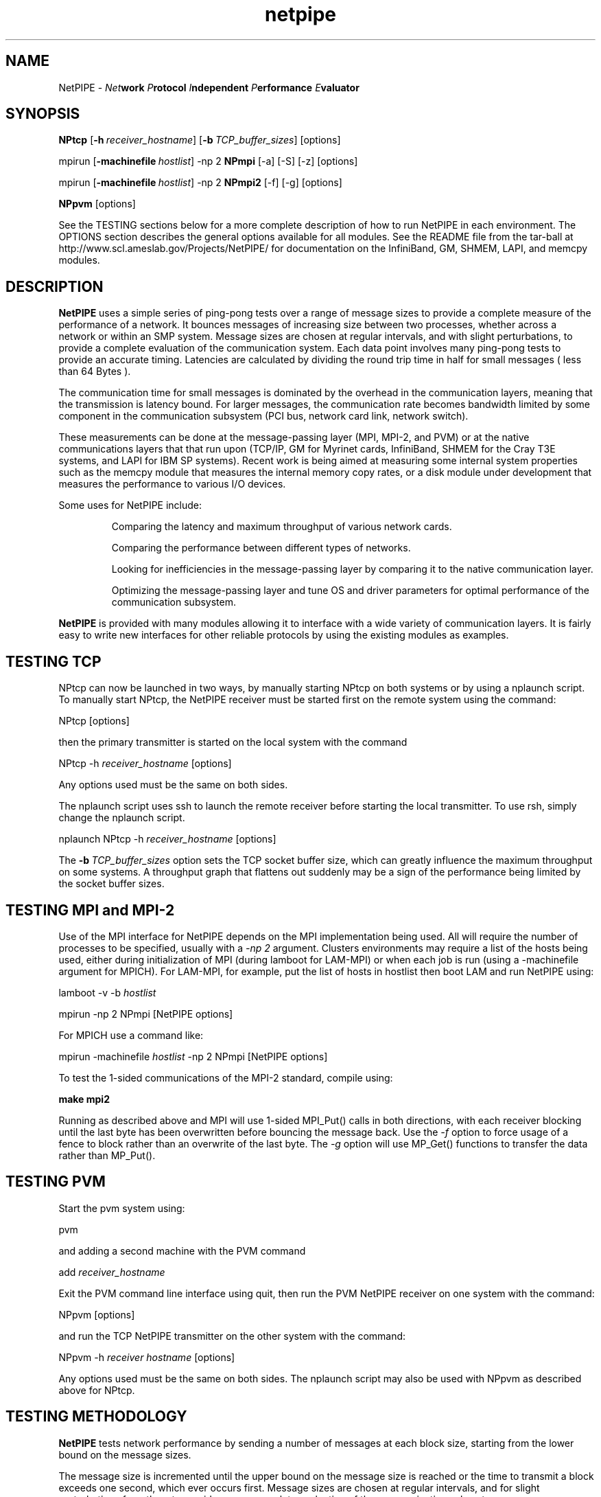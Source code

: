 .\" -*- nroff -*-
.\"
.\" NetPIPE -- Network Protocol Independent Performance Evaluator.
.\" Copyright 1997, 1998 Iowa State University Research Foundation, Inc.
.\"
.\" This program is free software; you can redistribute it and/or modify
.\" it under the terms of the GNU General Public License as published by
.\" the Free Software Foundation.  You should have received a copy of the
.\" GNU General Public License along with this program; if not, write to the
.\" Free Software Foundation, Inc., 675 Mass Ave, Cambridge, MA 02139, USA.
.\"
.\" netpipe.1
.\" Created: Mon Jun 15 1998 by Guy Helmer
.\" Rewritten:   Jun  1 2004 by Dave Turner
.\"
.\" $Id: netpipe.1,v 1.3 1998/09/24 16:23:59 ghelmer Exp $
.\"
.TH netpipe 1 "June 1, 2004" "NetPIPE" "netpipe"

.SH NAME
NetPIPE \- 
.IB Net work
.IB P rotocol
.IB I ndependent
.IB P erformance
.IB E valuator

.SH SYNOPSIS
.B NPtcp
[\c
.BI \-h \ receiver_hostname\fR\c
]
[\c
.BI \-b \ TCP_buffer_sizes\fR\c
]
[options]

.PP

mpirun
[\c
.BI \-machinefile \ hostlist\fR\c
]
-np 2
.B NPmpi
[-a] [-S] [-z] [options]

.PP

mpirun
[\c
.BI \-machinefile \ hostlist\fR\c
]
-np 2
.B NPmpi2
[-f] [-g] [options]


.PP

.B NPpvm
[options]

See the TESTING sections below for a more complete description of
how to run NetPIPE in each environment.
The OPTIONS section describes the general options available for
all modules.
See the README file from the tar-ball at 
http://www.scl.ameslab.gov/Projects/NetPIPE/ for documentation on
the InfiniBand, GM, SHMEM, LAPI, and memcpy modules.

.SH DESCRIPTION
.PP

.B NetPIPE
uses a simple series of ping-pong tests over a range of message
sizes to provide a complete measure of the performance of a network.
It bounces messages of increasing size between two processes, whether across a 
network or within an SMP system. 
Message sizes are chosen at regular intervals, and with slight perturbations, 
to provide a complete evaluation of the communication system. 
Each data point involves many ping-pong tests to provide an accurate timing. 
Latencies are calculated by dividing the round trip time in half for small 
messages ( less than 64 Bytes ). 
.PP
The communication time for small messages is dominated by the 
overhead in the communication layers, meaning that the transmission
is latency bound.
For larger messages, the communication rate becomes bandwidth limited by 
some component in
the communication subsystem (PCI bus, network card link, network switch).
.PP
These measurements can be done at the message-passing layer 
(MPI, MPI-2, and PVM) or at the native communications layers
that that run upon (TCP/IP, GM for Myrinet cards, InfiniBand,
SHMEM for the Cray T3E systems, and LAPI for IBM SP systems).
Recent work is being aimed at measuring some internal system properties
such as the memcpy module that measures the internal memory copy rates,
or a disk module under development that measures the performance
to various I/O devices.
.PP

Some uses for NetPIPE include:
.RS
.PP
Comparing the latency and maximum throughput of various network cards.
.PP
Comparing the performance between different types of networks.
.PP
Looking for inefficiencies in the message-passing layer by comparing it
to the native communication layer.
.PP
Optimizing the message-passing layer and tune OS and driver parameters
for optimal performance of the communication subsystem.

.RE
.PP

.B NetPIPE
is provided with many modules allowing it to interface with a wide
variety of communication layers.
It is fairly easy to write new interfaces for other reliable protocols
by using the existing modules as examples.



.SH TESTING TCP
.PP
NPtcp can now be launched in two ways, by manually starting NPtcp on
both systems or by using a nplaunch script.  To manually start NPtcp,
the NetPIPE receiver must be 
started first on the remote system using the command:
.PP
.Ex
NPtcp [options]
.Ee
.PP
then the primary transmitter is started on the local system with the
command
.PP
.Ex
NPtcp \-h 
.I receiver_hostname
[options]
.Ee
.PP
Any options used must be the same on both sides.

The nplaunch script uses ssh to launch the remote receiver
before starting the local transmitter.  To use rsh, simply change
the nplaunch script.
.PP
.Ex
nplaunch NPtcp -h 
.I receiver_hostname
[options]
.Ee
.PP
The
.BI \-b \ TCP_buffer_sizes\fR\c
 option sets the TCP socket buffer size, which can greatly influence
the maximum throughput on some systems.  A throughput graph that
flattens out suddenly may be a sign of the performance being limited
by the socket buffer sizes.


.SH TESTING MPI and MPI-2
.PP
Use of the MPI interface for NetPIPE depends on the MPI implementation
being used.  
All will require the number of processes to be specified, usually
with a 
.I -np 2 
argument.  Clusters environments may require a list of the 
hosts being used, either during initialization of MPI (during lamboot
for LAM-MPI) or when each job is run (using a -machinefile argument
for MPICH).
For LAM-MPI, for example, put the list of hosts in hostlist then boot LAM 
and run NetPIPE using:
.PP
.Ex
lamboot -v -b 
.I hostlist
.PP
mpirun \-np 2 NPmpi [NetPIPE options]
.Ee
.PP

For MPICH use a command like:
.PP
.Ex
mpirun \-machinefile 
.I hostlist 
\-np 2 NPmpi [NetPIPE options]
.Ee
.PP

To test the 1-sided communications of the MPI-2 standard, compile
using:
.PP
.Ex
.B make mpi2
.Ee
.PP
Running as described above and MPI will use 1-sided MPI_Put()
calls in both directions, with each receiver blocking until the
last byte has been overwritten before bouncing the message back.
Use the 
.I -f
option to force usage of a fence to block rather than an overwrite
of the last byte.
The 
.I -g
option will use MP_Get() functions to transfer the data rather than
MP_Put().


.SH TESTING PVM
.PP
Start the pvm system using:
.PP
.Ex
pvm
.Ee
.PP
and adding a second machine with the PVM command
.PP
.Ex
add 
.I receiver_hostname
.Ee
.PP
Exit the PVM command line interface using quit, then run the PVM NetPIPE
receiver on one system with the command:
.PP
.Ex
NPpvm [options]
.Ee
.PP
and run the TCP NetPIPE transmitter on the other system with the
command:
.PP
.Ex
NPpvm -h 
.I receiver hostname
[options]
.Ee
.PP
Any options used must be the same on both sides.
The nplaunch script may also be used with NPpvm as described above
for NPtcp.

.SH TESTING METHODOLOGY
.PP
.B NetPIPE
tests network performance by sending a number of messages at each
block size, starting from the lower bound on the message sizes.

The message size is incremented until the upper bound on the message size is
reached or the time to transmit a block exceeds one second, which ever
occurs first.  Message sizes are chosen at regular intervals, and for
slight perturbations from them to provide a more complete evaluation
of the communication subsystem.
.PP
The 
.B NetPIPE\c
 output file may be graphed using a program such as
.B gnuplot(1)\.
The output file contains three columns: the number of bytes in the block,
the transfer rate in bits per second, and
the time to transfer the block (half the round-trip time).
The first two columns are normally used to graph the throughput
vs block size, while the third column provides the latency.
For example, the 
.B throughput versus block size
graph can be created by graphing bytes versus bits per second.
Sample
.B gnuplot(1)
commands for such a graph would be
.PP
.Ex
set logscale x
.Ee
.PP
.Ex
plot "np.out"
.Ee

.ne 5
.SH OPTIONS
.TP
.B \-a
asynchronous mode: prepost receives (MPI, IB modules)
.ne 3
.TP
.BI \-b \ \fITCP_buffer_sizes\fR
Set the send and receive TCP buffer sizes (TCP module only).
.ne 3

.TP
.B \-B
Burst mode where all receives are preposted at once (MPI, IB modules).
.ne 3

.TP
.B \-f
Use a fence to block for completion (MPI2 module only).
.ne 3

.TP
.B \-g
Use MPI_Get() instead of MPI_Put() (MPI2 module only).
.ne 3

.TP
.BI \-h \ \fIhostname\fR
Specify the name of the receiver host to connect to (TCP, PVM, IB, GM).
.ne 3

.TP
.B \-I
Invalidate cache to measure performance without cache effects (mostly affects 
IB and memcpy modules).
.ne 3

.TP
.B \-i
Do an integrity check instead of a performance evaluation.
.ne 3

.TP
.BI \-l \ \fIstarting_msg_size\fR
Specify the lower bound for the size of messages to be tested.
.ne 3
.TP

.TP
.BI \-n \ \fInrepeats\fR
Set the number of repeats for each test to a constant.
Otherwise, the number of repeats is chosen to provide an accurate
timing for each test.  Be very careful if specifying a low number
so that the time for the ping-pong test exceeds the timer accuracy.
.ne 3

.TP
.BI \-O \ \fIsource_offset,dest_offset\fR
Specify the source and destination offsets of the buffers from perfect 
page alignment.
.ne 3
.TP

.BI \-o \ \fIoutput_filename\fR
Specify the output filename (default is np.out).
.ne 3

.TP
.BI \-p \ \fIperturbation_size\fR
NetPIPE chooses the message sizes at regular intervals, increasing them
exponentially from the lower boundary to the upper boundary.
At each point, it also tests perturbations of 3 bytes above and 3 bytes
below each test point to find idiosyncrasies in the system.
This perturbation value can be changed using the 
.I -p
option, or turned
off using
.I -p 
.I 0
.B .
.ne 3

.TP
.B \-r
This option resets the TCP sockets after every test (TCP module only).
It is necessary for some streaming tests to get good measurements
since the socket window size may otherwise collapse.
.ne 3

.TP
.B \-s
Set streaming mode where data is only transmitted in one direction. 
.ne 3

.TP
.B \-S
Use synchronous sends (MPI module only).
.ne 3

.TP
.BI \-u \ \fIupper_bound\fR
Specify the upper boundary to the size of message being tested.  
By default, NetPIPE will stop when
the time to transmit a block exceeds one second. 

.TP
.B \-z
Receive messages using MPI_ANY_SOURCE (MPI module only)
.ne 3

.TP
.B \-2
Set bi-directional mode where both sides send and receive at the
same time (supported by most modules).
You may need to use 
.I -a
to choose asynchronous communications for MPI to avoid freeze-ups.
For TCP, the maximum test size will be limited by the TCP
buffer sizes.
.ne 3

.ne 3
.SH FILES
.TP
.I np.out
Default output file for
.BR NetPIPE .
Overridden by the
.B \-o
option.

.SH AUTHOR
.PP
The original NetPIPE core plus TCP and MPI modules were written by 
Quinn Snell, Armin Mikler, Guy Helmer, and John Gustafson.
NetPIPE is currently being developed and maintained by Dave Turner
with contributions from many students (Bogdan Vasiliu, Adam Oline,
Xuehua Chen, and Brian Smith).  

.PP
Send comments/bug-reports to:
.I
<netpipe@scl.ameslab.gov>.
.PP
Additional information about
.B NetPIPE
can be found on the World Wide Web at
.I http://www.scl.ameslab.gov/Projects/NetPIPE/

.SH BUGS
As of version 3.6.1, there is a bug that causes NetPIPE to segfault on 
RedHat Enterprise systems. I will debug this as soon as I get access to a 
few such systems.  -Dave Turner (turner@ameslab.gov)
